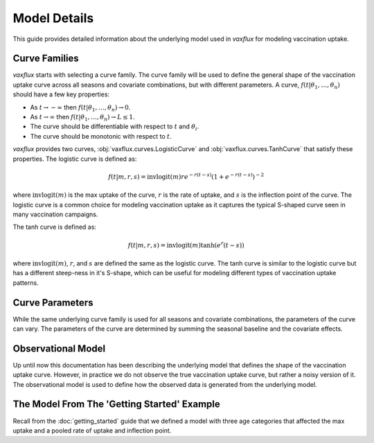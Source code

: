 Model Details
=============

This guide provides detailed information about the underlying model used in `vaxflux` for modeling vaccination uptake.

Curve Families
--------------

`vaxflux` starts with selecting a curve family. The curve family will be used to define the general shape of the vaccination uptake curve across all seasons and covariate combinations, but with different parameters. A curve, :math:`f(t\vert\theta_1,\dots,\theta_n)` should have a few key properties:

- As :math:`t \rightarrow -\infty` then :math:`f(t \vert \theta_1, \dots, \theta_n) \rightarrow 0`.
- As :math:`t \rightarrow \infty` then :math:`f(t \vert \theta_1, \dots, \theta_n) \rightarrow L \leq 1`.
- The curve should be differentiable with respect to :math:`t` and :math:`\theta_i`.
- The curve should be monotonic with respect to :math:`t`.

`vaxflux` provides two curves, :obj:`vaxflux.curves.LogisticCurve` and :obj:`vaxflux.curves.TanhCurve` that satisfy these properties. The logistic curve is defined as:

.. math::

    f(t \vert m, r, s) = \mathrm{invlogit}(m) r e^{-r(t-s)} \left( 1 + e^{-r(t-s)} \right)^{-2}

where :math:`\mathrm{invlogit}(m)` is the max uptake of the curve, :math:`r` is the rate of uptake, and :math:`s` is the inflection point of the curve. The logistic curve is a common choice for modeling vaccination uptake as it captures the typical S-shaped curve seen in many vaccination campaigns.

The tanh curve is defined as:

.. math::

    f(t \vert m, r, s) = \mathrm{invlogit}(m) \tanh\left( e^r (t - s) \right)

where :math:`\mathrm{invlogit}(m)`, :math:`r`, and :math:`s` are defined the same as the logistic curve. The tanh curve is similar to the logistic curve but has a different steep-ness in it's S-shape, which can be useful for modeling different types of vaccination uptake patterns.

Curve Parameters
----------------

While the same underlying curve family is used for all seasons and covariate combinations, the parameters of the curve can vary. The parameters of the curve are determined by summing the seasonal baseline and the covariate effects.

Observational Model
-------------------

Up until now this documentation has been describing the underlying model that defines the shape of the vaccination uptake curve. However, in practice we do not observe the true vaccination uptake curve, but rather a noisy version of it. The observational model is used to define how the observed data is generated from the underlying model.

The Model From The 'Getting Started' Example
--------------------------------------------

Recall from the :doc:`getting_started` guide that we defined a model with three age categories that affected the max uptake and a pooled rate of uptake and inflection point.
